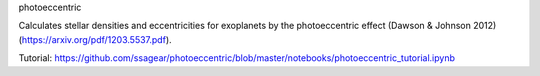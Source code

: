photoeccentric

Calculates stellar densities and eccentricities for exoplanets by the photoeccentric effect (Dawson & Johnson 2012) (https://arxiv.org/pdf/1203.5537.pdf).

Tutorial: https://github.com/ssagear/photoeccentric/blob/master/notebooks/photoeccentric_tutorial.ipynb
